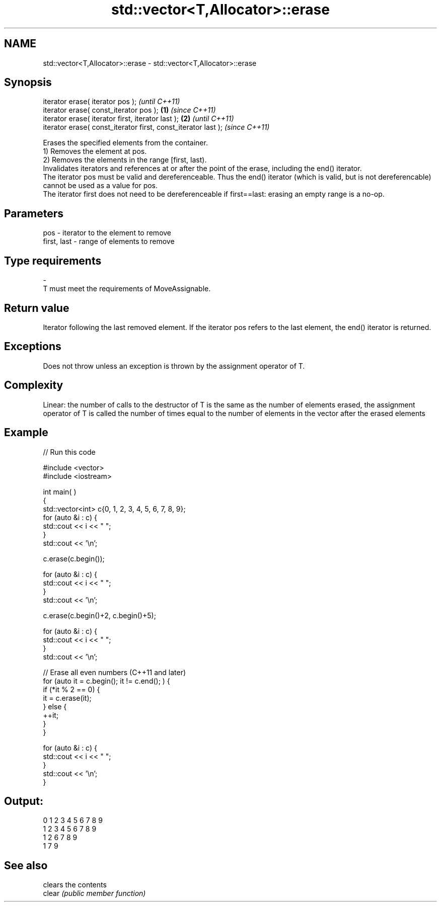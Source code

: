 .TH std::vector<T,Allocator>::erase 3 "2020.03.24" "http://cppreference.com" "C++ Standard Libary"
.SH NAME
std::vector<T,Allocator>::erase \- std::vector<T,Allocator>::erase

.SH Synopsis

  iterator erase( iterator pos );                                      \fI(until C++11)\fP
  iterator erase( const_iterator pos );                        \fB(1)\fP     \fI(since C++11)\fP
  iterator erase( iterator first, iterator last );                 \fB(2)\fP               \fI(until C++11)\fP
  iterator erase( const_iterator first, const_iterator last );                       \fI(since C++11)\fP

  Erases the specified elements from the container.
  1) Removes the element at pos.
  2) Removes the elements in the range [first, last).
  Invalidates iterators and references at or after the point of the erase, including the end() iterator.
  The iterator pos must be valid and dereferenceable. Thus the end() iterator (which is valid, but is not dereferencable) cannot be used as a value for pos.
  The iterator first does not need to be dereferenceable if first==last: erasing an empty range is a no-op.

.SH Parameters


  pos         - iterator to the element to remove
  first, last - range of elements to remove
.SH Type requirements
  -
  T must meet the requirements of MoveAssignable.


.SH Return value

  Iterator following the last removed element. If the iterator pos refers to the last element, the end() iterator is returned.

.SH Exceptions

  Does not throw unless an exception is thrown by the assignment operator of T.

.SH Complexity

  Linear: the number of calls to the destructor of T is the same as the number of elements erased, the assignment operator of T is called the number of times equal to the number of elements in the vector after the erased elements

.SH Example

  
// Run this code

    #include <vector>
    #include <iostream>


    int main( )
    {
        std::vector<int> c{0, 1, 2, 3, 4, 5, 6, 7, 8, 9};
        for (auto &i : c) {
            std::cout << i << " ";
        }
        std::cout << '\\n';

        c.erase(c.begin());

        for (auto &i : c) {
            std::cout << i << " ";
        }
        std::cout << '\\n';

        c.erase(c.begin()+2, c.begin()+5);

        for (auto &i : c) {
            std::cout << i << " ";
        }
        std::cout << '\\n';

        // Erase all even numbers (C++11 and later)
        for (auto it = c.begin(); it != c.end(); ) {
            if (*it % 2 == 0) {
                it = c.erase(it);
            } else {
                ++it;
            }
        }

        for (auto &i : c) {
            std::cout << i << " ";
        }
        std::cout << '\\n';
    }

.SH Output:

    0 1 2 3 4 5 6 7 8 9
    1 2 3 4 5 6 7 8 9
    1 2 6 7 8 9
    1 7 9


.SH See also


        clears the contents
  clear \fI(public member function)\fP




